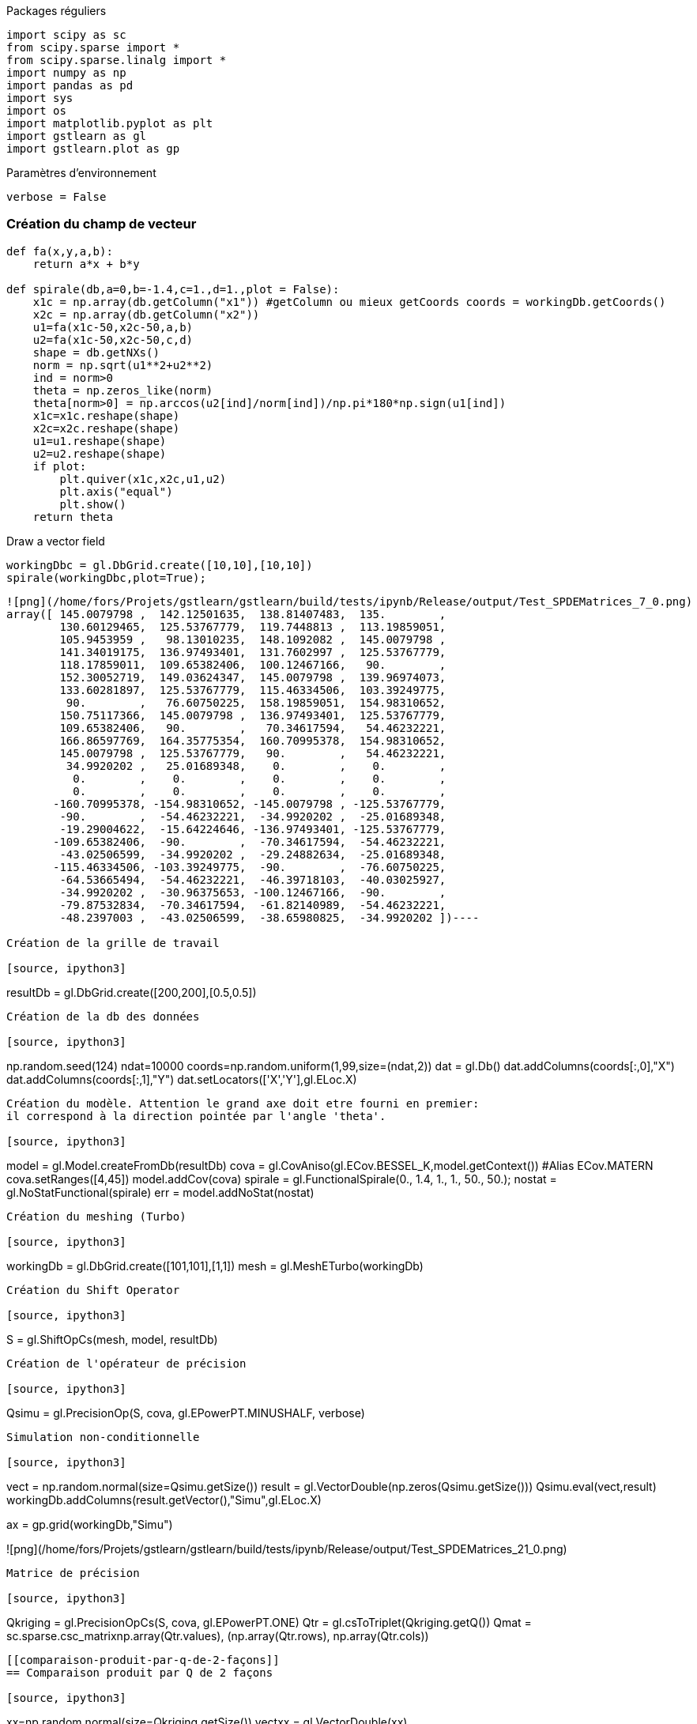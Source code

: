 Packages réguliers

[source, ipython3]
----
import scipy as sc
from scipy.sparse import *
from scipy.sparse.linalg import *
import numpy as np
import pandas as pd
import sys
import os
import matplotlib.pyplot as plt
import gstlearn as gl
import gstlearn.plot as gp
----

Paramètres d'environnement

[source, ipython3]
----
verbose = False
----

[[création-du-champ-de-vecteur]]
=== Création du champ de vecteur

[source, ipython3]
----
def fa(x,y,a,b):
    return a*x + b*y

def spirale(db,a=0,b=-1.4,c=1.,d=1.,plot = False):
    x1c = np.array(db.getColumn("x1")) #getColumn ou mieux getCoords coords = workingDb.getCoords()
    x2c = np.array(db.getColumn("x2")) 
    u1=fa(x1c-50,x2c-50,a,b)
    u2=fa(x1c-50,x2c-50,c,d)
    shape = db.getNXs()
    norm = np.sqrt(u1**2+u2**2)
    ind = norm>0
    theta = np.zeros_like(norm)
    theta[norm>0] = np.arccos(u2[ind]/norm[ind])/np.pi*180*np.sign(u1[ind])
    x1c=x1c.reshape(shape)
    x2c=x2c.reshape(shape)
    u1=u1.reshape(shape)
    u2=u2.reshape(shape)
    if plot:
        plt.quiver(x1c,x2c,u1,u2)
        plt.axis("equal")
        plt.show()
    return theta
----

Draw a vector field

[source, ipython3]
----
workingDbc = gl.DbGrid.create([10,10],[10,10])
spirale(workingDbc,plot=True);
----


----
![png](/home/fors/Projets/gstlearn/gstlearn/build/tests/ipynb/Release/output/Test_SPDEMatrices_7_0.png)
array([ 145.0079798 ,  142.12501635,  138.81407483,  135.        ,
        130.60129465,  125.53767779,  119.7448813 ,  113.19859051,
        105.9453959 ,   98.13010235,  148.1092082 ,  145.0079798 ,
        141.34019175,  136.97493401,  131.7602997 ,  125.53767779,
        118.17859011,  109.65382406,  100.12467166,   90.        ,
        152.30052719,  149.03624347,  145.0079798 ,  139.96974073,
        133.60281897,  125.53767779,  115.46334506,  103.39249775,
         90.        ,   76.60750225,  158.19859051,  154.98310652,
        150.75117366,  145.0079798 ,  136.97493401,  125.53767779,
        109.65382406,   90.        ,   70.34617594,   54.46232221,
        166.86597769,  164.35775354,  160.70995378,  154.98310652,
        145.0079798 ,  125.53767779,   90.        ,   54.46232221,
         34.9920202 ,   25.01689348,    0.        ,    0.        ,
          0.        ,    0.        ,    0.        ,    0.        ,
          0.        ,    0.        ,    0.        ,    0.        ,
       -160.70995378, -154.98310652, -145.0079798 , -125.53767779,
        -90.        ,  -54.46232221,  -34.9920202 ,  -25.01689348,
        -19.29004622,  -15.64224646, -136.97493401, -125.53767779,
       -109.65382406,  -90.        ,  -70.34617594,  -54.46232221,
        -43.02506599,  -34.9920202 ,  -29.24882634,  -25.01689348,
       -115.46334506, -103.39249775,  -90.        ,  -76.60750225,
        -64.53665494,  -54.46232221,  -46.39718103,  -40.03025927,
        -34.9920202 ,  -30.96375653, -100.12467166,  -90.        ,
        -79.87532834,  -70.34617594,  -61.82140989,  -54.46232221,
        -48.2397003 ,  -43.02506599,  -38.65980825,  -34.9920202 ])----

Création de la grille de travail

[source, ipython3]
----
resultDb = gl.DbGrid.create([200,200],[0.5,0.5]) 
----

Création de la db des données

[source, ipython3]
----
np.random.seed(124)
ndat=10000
coords=np.random.uniform(1,99,size=(ndat,2))
dat = gl.Db()
dat.addColumns(coords[:,0],"X")
dat.addColumns(coords[:,1],"Y")
dat.setLocators(['X','Y'],gl.ELoc.X)
----

Création du modèle. Attention le grand axe doit etre fourni en premier:
il correspond à la direction pointée par l'angle 'theta'.

[source, ipython3]
----
model = gl.Model.createFromDb(resultDb)
cova = gl.CovAniso(gl.ECov.BESSEL_K,model.getContext()) #Alias ECov.MATERN
cova.setRanges([4,45])
model.addCov(cova)
spirale = gl.FunctionalSpirale(0., 1.4, 1., 1., 50., 50.);
nostat = gl.NoStatFunctional(spirale)
err = model.addNoStat(nostat)
----

Création du meshing (Turbo)

[source, ipython3]
----
workingDb = gl.DbGrid.create([101,101],[1,1]) 
mesh = gl.MeshETurbo(workingDb)
----

Création du Shift Operator

[source, ipython3]
----
S = gl.ShiftOpCs(mesh, model, resultDb)
----

Création de l'opérateur de précision

[source, ipython3]
----
Qsimu = gl.PrecisionOp(S, cova, gl.EPowerPT.MINUSHALF, verbose)
----

Simulation non-conditionnelle

[source, ipython3]
----
vect = np.random.normal(size=Qsimu.getSize())
result = gl.VectorDouble(np.zeros(Qsimu.getSize()))
Qsimu.eval(vect,result)
workingDb.addColumns(result.getVector(),"Simu",gl.ELoc.X)

ax = gp.grid(workingDb,"Simu")
----


----
![png](/home/fors/Projets/gstlearn/gstlearn/build/tests/ipynb/Release/output/Test_SPDEMatrices_21_0.png)
----

Matrice de précision

[source, ipython3]
----
Qkriging = gl.PrecisionOpCs(S, cova, gl.EPowerPT.ONE)
Qtr = gl.csToTriplet(Qkriging.getQ())
Qmat = sc.sparse.csc_matrix((np.array(Qtr.values), (np.array(Qtr.rows), np.array(Qtr.cols))))
----

[[comparaison-produit-par-q-de-2-façons]]
== Comparaison produit par Q de 2 façons

[source, ipython3]
----
xx=np.random.normal(size=Qkriging.getSize())
vectxx = gl.VectorDouble(xx)
----

[source, ipython3]
----
y=Qmat@xx
----

[source, ipython3]
----
resultxx = gl.VectorDouble(np.zeros(Qkriging.getSize()))
Qkriging.eval(vectxx,resultxx)
----

[source, ipython3]
----
plt.scatter(resultxx,y,s=1)
plt.show()
----


----
![png](/home/fors/Projets/gstlearn/gstlearn/build/tests/ipynb/Release/output/Test_SPDEMatrices_28_0.png)
----

[[vérification-de-linverse]]
=== Vérification de l'inverse

[source, ipython3]
----
Qtest = gl.PrecisionOp(S, cova, gl.EPowerPT.MINUSONE)
resulttest = gl.VectorDouble(np.zeros(Qkriging.getSize()))
Qtest.eval(resultxx,resulttest)
plt.scatter(resulttest,xx,s=1)
plt.show()
----


----
![png](/home/fors/Projets/gstlearn/gstlearn/build/tests/ipynb/Release/output/Test_SPDEMatrices_30_0.png)
----

[[suspect]]
= Suspect

Comparaison de latexmath:[$Q^{-1}x$] et latexmath:[$Q^{-1/2}Q^{-1/2}x$]

[source, ipython3]
----
xx=np.random.normal(size=Qkriging.getSize())
vectxx = gl.VectorDouble(xx)
resultxx2 = gl.VectorDouble(np.zeros(Qkriging.getSize()))

#Méthode 1
Qsimu.eval(xx,vectxx)
Qsimu.eval(vectxx,resultxx2)

#Méthode 2
Qtest.eval(xx,resulttest)

plt.scatter(resultxx2,resulttest,s=1)
plt.show()
----


----
![png](/home/fors/Projets/gstlearn/gstlearn/build/tests/ipynb/Release/output/Test_SPDEMatrices_32_0.png)
----

Matrice de projection (on utilise un constructeur specifique)

[source, ipython3]
----
B = gl.ProjMatrix(dat,mesh)
Btr = gl.csToTriplet(B.getAproj())
Bmat=sc.sparse.csc_matrix((np.array(Btr.values), (np.array(Btr.rows), np.array(Btr.cols))),
                          shape=(Btr.nrows,Btr.ncols))
----

Génération des données

[source, ipython3]
----
size = dat.getSampleNumber()
u=gl.VectorDouble(np.zeros(size))
B.mesh2point(result,u)
dat.addColumns(u.getVector(),"Z",gl.ELoc.Z)
plt.scatter(coords[:,0],coords[:,1],s=.5,c=dat.getColumn("Z"),marker="s")
plt.show()
datVal =[i for i in u]
----


----
![png](/home/fors/Projets/gstlearn/gstlearn/build/tests/ipynb/Release/output/Test_SPDEMatrices_36_0.png)
----

[source, ipython3]
----
nug = 0.01
WorkingMat = Qmat+1/nug * Bmat.T @ Bmat
rhs = 1/nug * Bmat.T * datVal
----

[source, ipython3]
----
kriging = sc.sparse.linalg.cg(WorkingMat,rhs)[0] #Ici rebrancher le gradient conjugué
----

[source, ipython3]
----
iatt = workingDb.addColumns(kriging,"Kriging")
----

[source, ipython3]
----
ax = gp.grid(workingDb,"Kriging",title="Kriging on Working Grid")
----


----
![png](/home/fors/Projets/gstlearn/gstlearn/build/tests/ipynb/Release/output/Test_SPDEMatrices_40_0.png)
----

Projection sur la grille de résultats

[source, ipython3]
----
Bresult = gl.ProjMatrix(resultDb,mesh)
Bresulttr = gl.csToTriplet(Bresult.getAproj())
Bresultmat=sc.sparse.csc_matrix((np.array(Bresulttr.values), (np.array(Bresulttr.rows), np.array(Bresulttr.cols))),
                          shape=(Bresulttr.nrows,Bresulttr.ncols))
----

[source, ipython3]
----
iatt = resultDb.addColumns(Bresultmat@kriging,"Kriging")
----

[source, ipython3]
----
ax = gp.grid(resultDb,"Kriging",title="Kriging on Resulting Grid")
----


----
![png](/home/fors/Projets/gstlearn/gstlearn/build/tests/ipynb/Release/output/Test_SPDEMatrices_44_0.png)
----

[source, ipython3]
----
vc = [rhs]
resultvc = gl.VectorVectorDouble()
resultvc.push_back(gl.VectorDouble(np.zeros_like(rhs)))
----

[[test-de-evaldirect]]
= Test de evalDirect

[source, ipython3]
----
A=gl.PrecisionOpMultiConditional()
A.push_back(Qkriging,B)
A.setVarianceData(nug)
A.evalDirect(vc,resultvc)
----

[source, ipython3]
----
m=np.min(WorkingMat@rhs)
M=np.max(WorkingMat@rhs)
plt.scatter(WorkingMat@rhs,resultvc[0],s=1)
plt.plot([m,M],[m,M],c="r")
plt.show()
np.max(np.abs(WorkingMat@rhs-resultvc[0]))
----


----
![png](/home/fors/Projets/gstlearn/gstlearn/build/tests/ipynb/Release/output/Test_SPDEMatrices_48_0.png)
3.4924596548080444e-10----

[[test-de-evalinverse]]
= Test de evalInverse

[source, ipython3]
----
A.evalInverse(vc,resultvc)
plt.scatter(kriging,resultvc[0],s=1)
plt.show()
----


----
![png](/home/fors/Projets/gstlearn/gstlearn/build/tests/ipynb/Release/output/Test_SPDEMatrices_50_0.png)
----

[source, ipython3]
----
iatt = workingDb.addColumns(resultvc[0],"Kriging")
ax = gp.grid(workingDb,"Kriging")
----


----
![png](/home/fors/Projets/gstlearn/gstlearn/build/tests/ipynb/Release/output/Test_SPDEMatrices_51_0.png)
----

[[calcul-du-log-du-déterminant-de-q]]
== Calcul du log du déterminant de Q

1.  Somme des logs des valeurs propres

[source, ipython3]
----
#eigvals=sc.linalg.eigvals(Qmat.todense())
----

[source, ipython3]
----
#np.sum(np.log(np.real(eigvals)))
----

1.  Cholesky (nécessite scikit-sparse basé sur CHOLMOD qui doit être
installé)

[source, ipython3]
----
from sksparse.cholmod import cholesky
cc=cholesky(Qmat)
cc.logdet()
----


----56730.22202892841----

1.  Approximation par la méthode de Mike

[source, ipython3]
----
Qlog = gl.PrecisionOp(S, cova, gl.EPowerPT.LOG)
----

[source, ipython3]
----
s=0
nsim = 1000
for i in range(nsim):
    xx=np.array([1.  if i>0 else -1. for i in np.random.normal(size=Qkriging.getSize())])
    xx=np.random.normal(size=Qkriging.getSize())
    Qlog.eval(xx,result)
    s+=np.sum(result*xx)
resc=s/nsim
----

[source, ipython3]
----
v=np.sum(np.log(S.getLambdas()))
----

[source, ipython3]
----
resc+2*v
----


----56715.322048707596----

[source, ipython3]
----
Qlog.computeLogDet(1000,1003)
----


----56756.47486885724----

[source, ipython3]
----
import numpy as np

from scipy.sparse.linalg import LinearOperator

class prodBlock():
    def __init__(self,Q,Pmat,nugget=0.01,Qinv=None):
        self.Q = Qkriging
        self.P = Pmat
        self.Qinv=Qinv
        self.nugget = nugget
        self.nvertex = self.Q.getSize()
        self.ndata=self.P.getPointNumber()
        n=self.ndata+self.nvertex
        self.shape=[n,n]
       # self.dtype=object
        self.r1 = gl.VectorDouble(np.zeros(self.nvertex))
        self.r2 = gl.VectorDouble(np.zeros(self.ndata))
        self.t1 = gl.VectorDouble(np.zeros(self.nvertex))
        self.t2 = gl.VectorDouble(np.zeros(self.ndata))
    def _matvec(self,v):
        v1 = v[0:self.nvertex]
        v2 = v[self.nvertex:(self.nvertex+self.ndata)]
        self.Q.eval(v1,self.r1)
        self.P.point2mesh(v2,self.t1)
        for i in range(self.r1.size()):
            self.r1[i]+=self.t1[i]
        self.P.mesh2point(v1,self.r2)
        for i in range(self.r2.size()):
            self.r2[i]-=self.nugget * v2[i]
        return np.concatenate([np.array(self.r1),np.array(self.r2)])
    def _precond(self,v):
        v1 = v[0:self.nvertex]
        v2 =v[self.nvertex:(self.nvertex+self.ndata)]
        self.Qinv.eval(v1,self.r1)
        return np.concatenate([np.array(self.r1),v2])
    def _precondDirect(self,v):
        self.Qinv.eval(v,self.r1)
        return np.array(self.r1)
    def _direct(self,v):
        self.Q.eval(v,self.r1)
        self.P.mesh2point(v,self.t2)
        self.P.point2mesh(self.t2,self.t1)
        for i in range(self.r1.size()):
            self.r1[i]+=1/self.nugget*self.t1[i]
        return np.array(self.r1)
----

[source, ipython3]
----
LinOp=prodBlock(Qkriging,B,nug,Qtest)
NewRHS=gl.VectorDouble(np.concatenate((rhs,np.zeros(ndat))))
----

[source, ipython3]
----
LinOp._matvec(NewRHS)
----


----array([-1.24821469e+05,  1.63725798e+05, -8.91689914e+03, ...,
       -1.16572229e+00, -4.16357029e+01,  4.57790241e+01])----

[source, ipython3]
----
np.random.seed(0)
NewRHS=gl.VectorDouble(np.concatenate((rhs,np.zeros(ndat))))
LinOp._matvec(NewRHS)
Alin = LinearOperator(LinOp.shape, matvec=LinOp._matvec)
ACG = LinearOperator((Qkriging.getSize(),Qkriging.getSize()), matvec=LinOp._direct)
Precond = LinearOperator(LinOp.shape, matvec=LinOp._precond)
PrecondDirect = LinearOperator((Qkriging.getSize(),Qkriging.getSize()), matvec=LinOp._precondDirect)
----

[source, ipython3]
----
from scipy.sparse.linalg import gmres
u=gmres(Alin, NewRHS,maxiter=10,tol=1e-5,atol=1e-5,M=Precond)
plt.scatter(kriging,u[0][0:Qkriging.getSize()],s=1)
plt.show()
----


----
![png](/home/fors/Projets/gstlearn/gstlearn/build/tests/ipynb/Release/output/Test_SPDEMatrices_67_0.png)
----

[source, ipython3]
----
from scipy.sparse.linalg import lgmres
u=lgmres(Alin, NewRHS,maxiter=15,tol=1e-5,atol=1e-5,M=Precond)
plt.scatter(kriging,u[0][0:Qkriging.getSize()],s=1)
plt.show()
----


----
![png](/home/fors/Projets/gstlearn/gstlearn/build/tests/ipynb/Release/output/Test_SPDEMatrices_68_0.png)
----

[source, ipython3]
----
from scipy.sparse.linalg import minres
u=minres(Alin, NewRHS,maxiter=100,tol=1e-10,M=Precond)
plt.scatter(kriging,u[0][0:Qkriging.getSize()],s=1)
plt.show()
----


----
![png](/home/fors/Projets/gstlearn/gstlearn/build/tests/ipynb/Release/output/Test_SPDEMatrices_69_0.png)
----

[source, ipython3]
----
u=cg(ACG, rhs,maxiter=100,tol=1e-10,atol=1e-10,M=PrecondDirect)
plt.scatter(u[0],kriging,s=1)
plt.show()
----


----
![png](/home/fors/Projets/gstlearn/gstlearn/build/tests/ipynb/Release/output/Test_SPDEMatrices_70_0.png)
----

[source, ipython3]
----
u=cg(Alin, NewRHS,maxiter=10,tol=1e-10,atol=1e-10,M=Precond)
plt.scatter(kriging,u[0][0:Qkriging.getSize()],s=1)
plt.show()
----


----
![png](/home/fors/Projets/gstlearn/gstlearn/build/tests/ipynb/Release/output/Test_SPDEMatrices_71_0.png)
----

